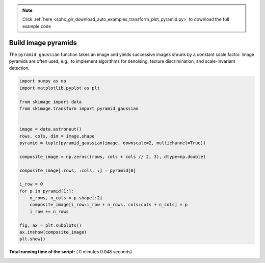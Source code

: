 .. note::
    :class: sphx-glr-download-link-note

    Click :ref:`here <sphx_glr_download_auto_examples_transform_plot_pyramid.py>` to download the full example code
.. rst-class:: sphx-glr-example-title

.. _sphx_glr_auto_examples_transform_plot_pyramid.py:


====================
Build image pyramids
====================

The ``pyramid_gaussian`` function takes an image and yields successive images
shrunk by a constant scale factor. Image pyramids are often used, e.g., to
implement algorithms for denoising, texture discrimination, and scale-invariant
detection.





.. image:: /auto_examples/transform/images/sphx_glr_plot_pyramid_001.png
    :class: sphx-glr-single-img





.. code-block:: python

    import numpy as np
    import matplotlib.pyplot as plt

    from skimage import data
    from skimage.transform import pyramid_gaussian


    image = data.astronaut()
    rows, cols, dim = image.shape
    pyramid = tuple(pyramid_gaussian(image, downscale=2, multichannel=True))

    composite_image = np.zeros((rows, cols + cols // 2, 3), dtype=np.double)

    composite_image[:rows, :cols, :] = pyramid[0]

    i_row = 0
    for p in pyramid[1:]:
        n_rows, n_cols = p.shape[:2]
        composite_image[i_row:i_row + n_rows, cols:cols + n_cols] = p
        i_row += n_rows

    fig, ax = plt.subplots()
    ax.imshow(composite_image)
    plt.show()

**Total running time of the script:** ( 0 minutes  0.048 seconds)


.. _sphx_glr_download_auto_examples_transform_plot_pyramid.py:


.. only :: html

 .. container:: sphx-glr-footer
    :class: sphx-glr-footer-example



  .. container:: sphx-glr-download

     :download:`Download Python source code: plot_pyramid.py <plot_pyramid.py>`



  .. container:: sphx-glr-download

     :download:`Download Jupyter notebook: plot_pyramid.ipynb <plot_pyramid.ipynb>`


.. only:: html

 .. rst-class:: sphx-glr-signature

    `Gallery generated by Sphinx-Gallery <https://sphinx-gallery.readthedocs.io>`_
